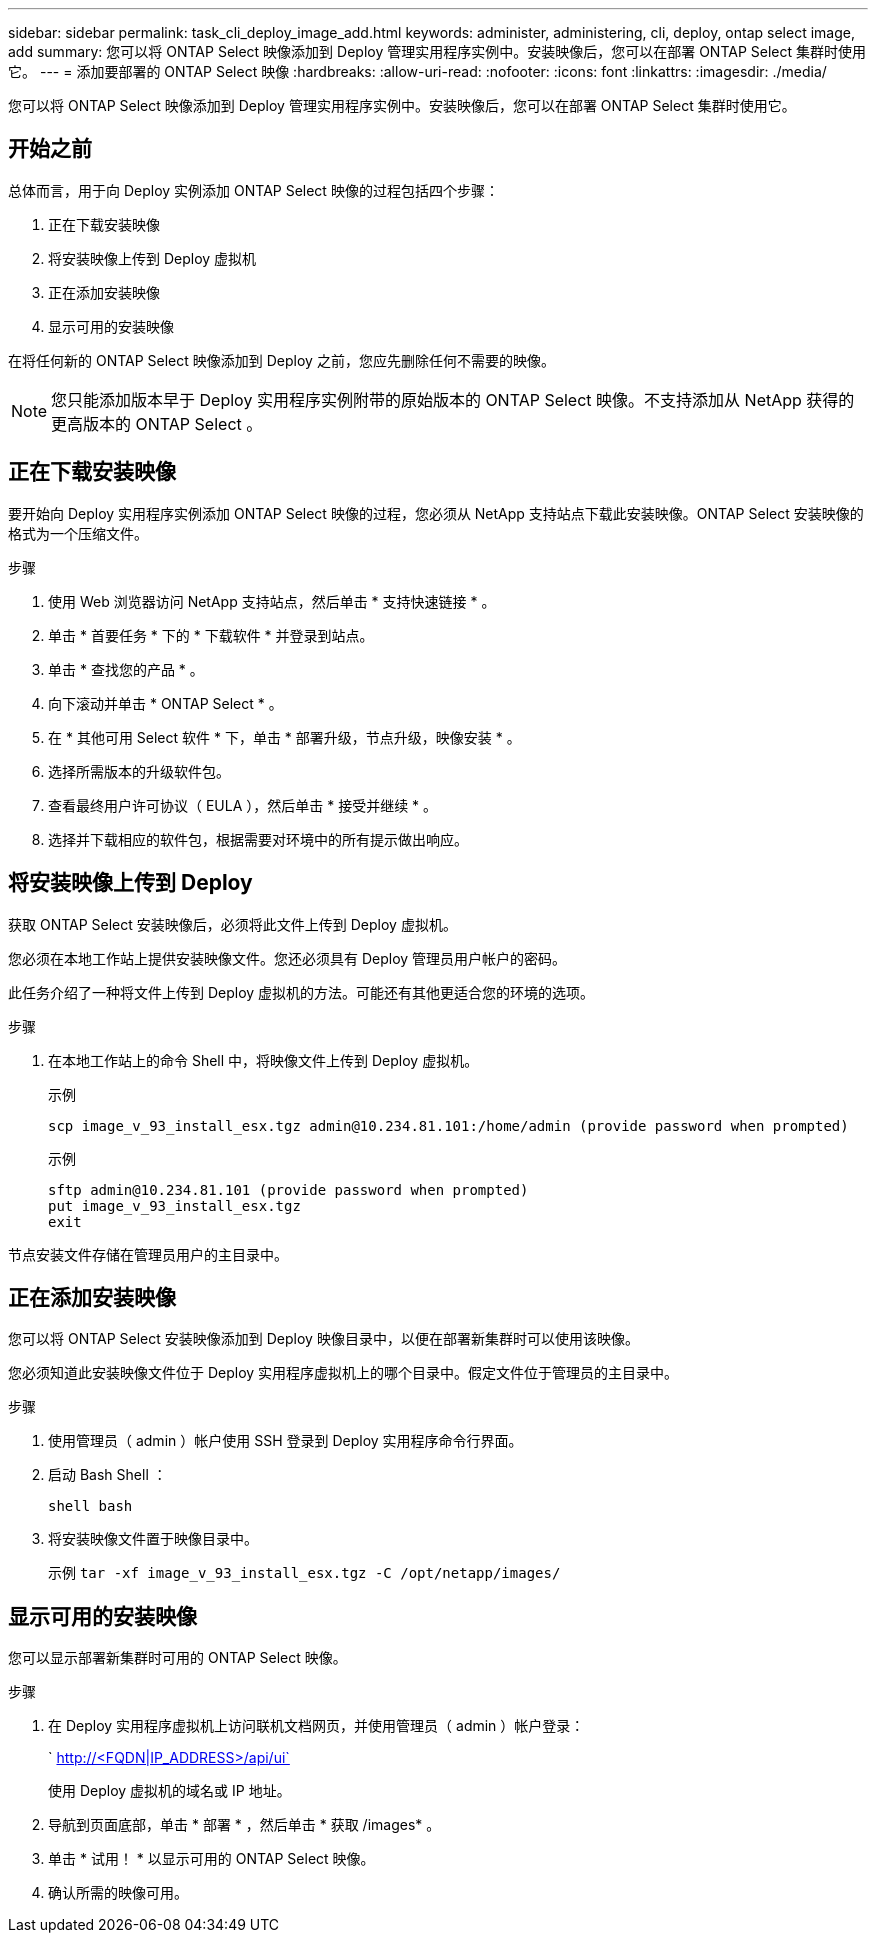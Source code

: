 ---
sidebar: sidebar 
permalink: task_cli_deploy_image_add.html 
keywords: administer, administering, cli, deploy, ontap select image, add 
summary: 您可以将 ONTAP Select 映像添加到 Deploy 管理实用程序实例中。安装映像后，您可以在部署 ONTAP Select 集群时使用它。 
---
= 添加要部署的 ONTAP Select 映像
:hardbreaks:
:allow-uri-read: 
:nofooter: 
:icons: font
:linkattrs: 
:imagesdir: ./media/


[role="lead"]
您可以将 ONTAP Select 映像添加到 Deploy 管理实用程序实例中。安装映像后，您可以在部署 ONTAP Select 集群时使用它。



== 开始之前

总体而言，用于向 Deploy 实例添加 ONTAP Select 映像的过程包括四个步骤：

. 正在下载安装映像
. 将安装映像上传到 Deploy 虚拟机
. 正在添加安装映像
. 显示可用的安装映像


在将任何新的 ONTAP Select 映像添加到 Deploy 之前，您应先删除任何不需要的映像。


NOTE: 您只能添加版本早于 Deploy 实用程序实例附带的原始版本的 ONTAP Select 映像。不支持添加从 NetApp 获得的更高版本的 ONTAP Select 。



== 正在下载安装映像

要开始向 Deploy 实用程序实例添加 ONTAP Select 映像的过程，您必须从 NetApp 支持站点下载此安装映像。ONTAP Select 安装映像的格式为一个压缩文件。

.步骤
. 使用 Web 浏览器访问 NetApp 支持站点，然后单击 * 支持快速链接 * 。
. 单击 * 首要任务 * 下的 * 下载软件 * 并登录到站点。
. 单击 * 查找您的产品 * 。
. 向下滚动并单击 * ONTAP Select * 。
. 在 * 其他可用 Select 软件 * 下，单击 * 部署升级，节点升级，映像安装 * 。
. 选择所需版本的升级软件包。
. 查看最终用户许可协议（ EULA ），然后单击 * 接受并继续 * 。
. 选择并下载相应的软件包，根据需要对环境中的所有提示做出响应。




== 将安装映像上传到 Deploy

获取 ONTAP Select 安装映像后，必须将此文件上传到 Deploy 虚拟机。

您必须在本地工作站上提供安装映像文件。您还必须具有 Deploy 管理员用户帐户的密码。

此任务介绍了一种将文件上传到 Deploy 虚拟机的方法。可能还有其他更适合您的环境的选项。

.步骤
. 在本地工作站上的命令 Shell 中，将映像文件上传到 Deploy 虚拟机。
+
示例

+
....
scp image_v_93_install_esx.tgz admin@10.234.81.101:/home/admin (provide password when prompted)
....
+
示例

+
....
sftp admin@10.234.81.101 (provide password when prompted)
put image_v_93_install_esx.tgz
exit
....


节点安装文件存储在管理员用户的主目录中。



== 正在添加安装映像

您可以将 ONTAP Select 安装映像添加到 Deploy 映像目录中，以便在部署新集群时可以使用该映像。

您必须知道此安装映像文件位于 Deploy 实用程序虚拟机上的哪个目录中。假定文件位于管理员的主目录中。

.步骤
. 使用管理员（ admin ）帐户使用 SSH 登录到 Deploy 实用程序命令行界面。
. 启动 Bash Shell ：
+
`shell bash`

. 将安装映像文件置于映像目录中。
+
示例 `tar -xf image_v_93_install_esx.tgz -C /opt/netapp/images/`





== 显示可用的安装映像

您可以显示部署新集群时可用的 ONTAP Select 映像。

.步骤
. 在 Deploy 实用程序虚拟机上访问联机文档网页，并使用管理员（ admin ）帐户登录：
+
` http://<FQDN|IP_ADDRESS>/api/ui`

+
使用 Deploy 虚拟机的域名或 IP 地址。

. 导航到页面底部，单击 * 部署 * ，然后单击 * 获取 /images* 。
. 单击 * 试用！ * 以显示可用的 ONTAP Select 映像。
. 确认所需的映像可用。

